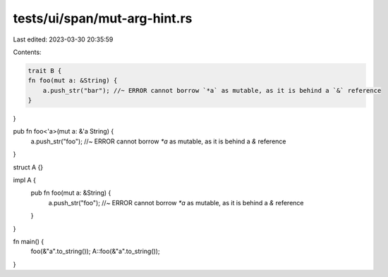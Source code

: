 tests/ui/span/mut-arg-hint.rs
=============================

Last edited: 2023-03-30 20:35:59

Contents:

.. code-block:: rs

    trait B {
    fn foo(mut a: &String) {
        a.push_str("bar"); //~ ERROR cannot borrow `*a` as mutable, as it is behind a `&` reference
    }
}

pub fn foo<'a>(mut a: &'a String) {
    a.push_str("foo"); //~ ERROR cannot borrow `*a` as mutable, as it is behind a `&` reference
}

struct A {}

impl A {
    pub fn foo(mut a: &String) {
        a.push_str("foo"); //~ ERROR cannot borrow `*a` as mutable, as it is behind a `&` reference
    }
}

fn main() {
    foo(&"a".to_string());
    A::foo(&"a".to_string());
}


